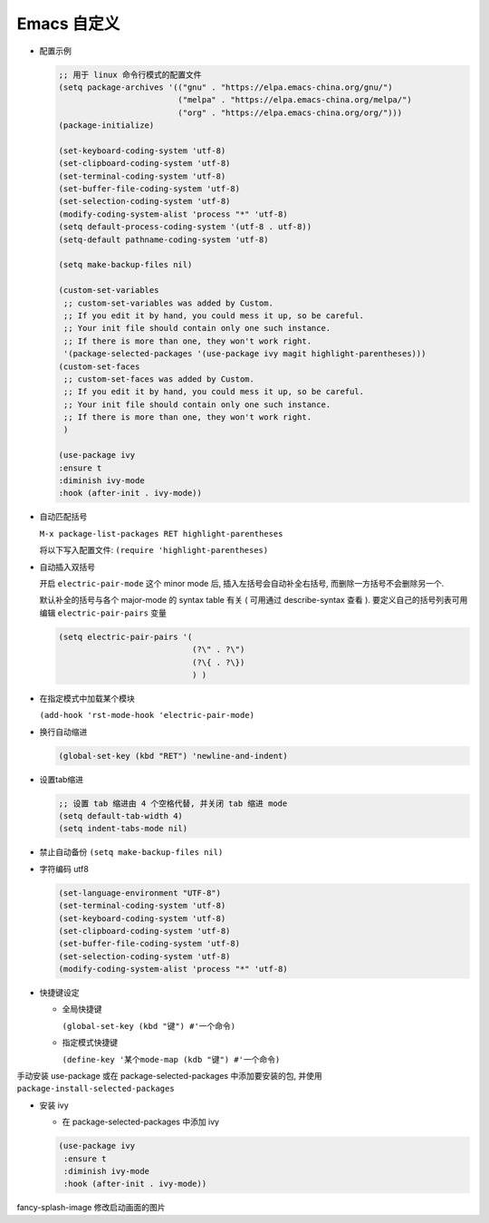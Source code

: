 ==============
 Emacs 自定义
==============

- 配置示例

  .. code-block:: elisp

     ;; 用于 linux 命令行模式的配置文件
     (setq package-archives '(("gnu" . "https://elpa.emacs-china.org/gnu/")
                              ("melpa" . "https://elpa.emacs-china.org/melpa/")
			      ("org" . "https://elpa.emacs-china.org/org/")))
     (package-initialize)
     
     (set-keyboard-coding-system 'utf-8)
     (set-clipboard-coding-system 'utf-8)
     (set-terminal-coding-system 'utf-8)
     (set-buffer-file-coding-system 'utf-8)
     (set-selection-coding-system 'utf-8)
     (modify-coding-system-alist 'process "*" 'utf-8)
     (setq default-process-coding-system '(utf-8 . utf-8))
     (setq-default pathname-coding-system 'utf-8)
     
     (setq make-backup-files nil)
     
     (custom-set-variables
      ;; custom-set-variables was added by Custom.
      ;; If you edit it by hand, you could mess it up, so be careful.
      ;; Your init file should contain only one such instance.
      ;; If there is more than one, they won't work right.
      '(package-selected-packages '(use-package ivy magit highlight-parentheses)))
     (custom-set-faces
      ;; custom-set-faces was added by Custom.
      ;; If you edit it by hand, you could mess it up, so be careful.
      ;; Your init file should contain only one such instance.
      ;; If there is more than one, they won't work right.
      )
     
     (use-package ivy
     :ensure t
     :diminish ivy-mode
     :hook (after-init . ivy-mode))

- 自动匹配括号

  ``M-x package-list-packages RET highlight-parentheses``

  将以下写入配置文件: ``(require 'highlight-parentheses)``

- 自动插入双括号

  开启 ``electric-pair-mode`` 这个 minor mode 后,
  插入左括号会自动补全右括号, 而删除一方括号不会删除另一个.

  默认补全的括号与各个 major-mode 的 syntax table 有关
  ( 可用通过 describe-syntax 查看 ).
  要定义自己的括号列表可用编辑 ``electric-pair-pairs`` 变量

  .. code-block:: elisp

     (setq electric-pair-pairs '(
                                 (?\" . ?\")
                                 (?\{ . ?\})
                                 ) )

- 在指定模式中加载某个模块

  ``(add-hook 'rst-mode-hook 'electric-pair-mode)``

- 换行自动缩进

  .. code-block:: elisp

     (global-set-key (kbd "RET") 'newline-and-indent)

- 设置tab缩进

  .. code-block:: shell

     ;; 设置 tab 缩进由 4 个空格代替, 并关闭 tab 缩进 mode
     (setq default-tab-width 4)
     (setq indent-tabs-mode nil)

- 禁止自动备份 ``(setq make-backup-files nil)``

- 字符编码 utf8

  .. code-block:: elisp

     (set-language-environment "UTF-8")
     (set-terminal-coding-system 'utf-8)
     (set-keyboard-coding-system 'utf-8)
     (set-clipboard-coding-system 'utf-8)
     (set-buffer-file-coding-system 'utf-8)
     (set-selection-coding-system 'utf-8)
     (modify-coding-system-alist 'process "*" 'utf-8)
  
- 快捷键设定

  - 全局快捷键

    ``(global-set-key (kbd "键") #'一个命令)``

  - 指定模式快捷键

    ``(define-key '某个mode-map (kdb "键") #'一个命令)``

手动安装 use-package 或在 package-selected-packages 中添加要安装的包,
并使用 ``package-install-selected-packages``

- 安装 ivy

  - 在 package-selected-packages 中添加 ivy

  .. code-block:: elisp

     (use-package ivy
      :ensure t
      :diminish ivy-mode
      :hook (after-init . ivy-mode))


fancy-splash-image 修改启动画面的图片
